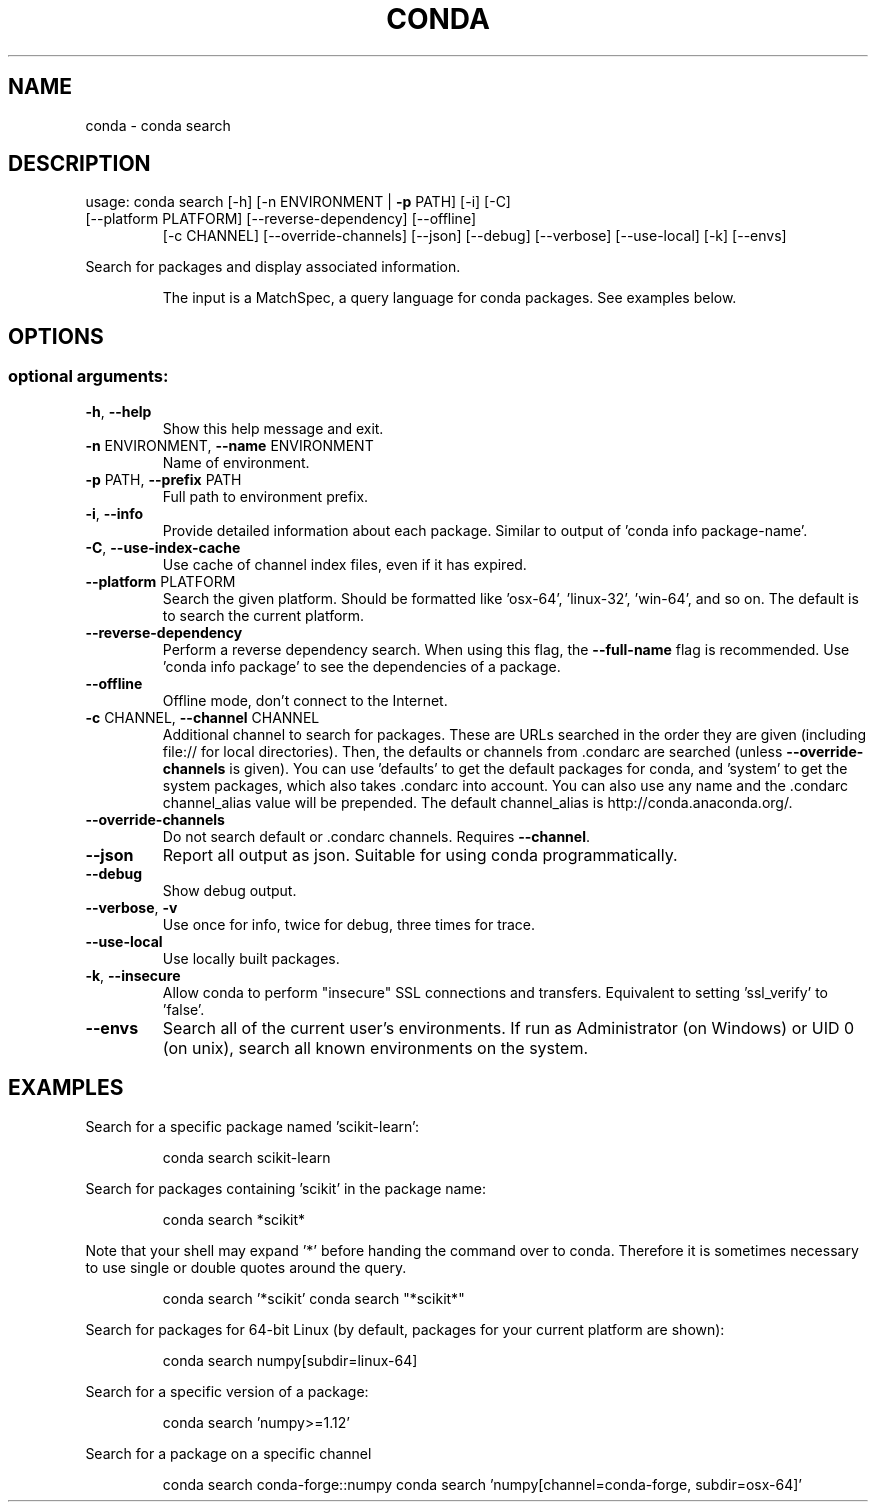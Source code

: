 .\" DO NOT MODIFY THIS FILE!  It was generated by help2man 1.46.4.
.TH CONDA "1" "1월 2019" "Anaconda, Inc." "User Commands"
.SH NAME
conda \- conda search
.SH DESCRIPTION
usage: conda search [\-h] [\-n ENVIRONMENT | \fB\-p\fR PATH] [\-i] [\-C]
.TP
[\-\-platform PLATFORM] [\-\-reverse\-dependency] [\-\-offline]
[\-c CHANNEL] [\-\-override\-channels] [\-\-json] [\-\-debug]
[\-\-verbose] [\-\-use\-local] [\-k] [\-\-envs]
.PP
Search for packages and display associated information.
.IP
The input is a MatchSpec, a query language for conda packages.
See examples below.
.SH OPTIONS
.SS "optional arguments:"
.TP
\fB\-h\fR, \fB\-\-help\fR
Show this help message and exit.
.TP
\fB\-n\fR ENVIRONMENT, \fB\-\-name\fR ENVIRONMENT
Name of environment.
.TP
\fB\-p\fR PATH, \fB\-\-prefix\fR PATH
Full path to environment prefix.
.TP
\fB\-i\fR, \fB\-\-info\fR
Provide detailed information about each package.
Similar to output of 'conda info package\-name'.
.TP
\fB\-C\fR, \fB\-\-use\-index\-cache\fR
Use cache of channel index files, even if it has
expired.
.TP
\fB\-\-platform\fR PLATFORM
Search the given platform. Should be formatted like
\&'osx\-64', 'linux\-32', 'win\-64', and so on. The default
is to search the current platform.
.TP
\fB\-\-reverse\-dependency\fR
Perform a reverse dependency search. When using this
flag, the \fB\-\-full\-name\fR flag is recommended. Use 'conda
info package' to see the dependencies of a package.
.TP
\fB\-\-offline\fR
Offline mode, don't connect to the Internet.
.TP
\fB\-c\fR CHANNEL, \fB\-\-channel\fR CHANNEL
Additional channel to search for packages. These are
URLs searched in the order they are given (including
file:// for local directories). Then, the defaults or
channels from .condarc are searched (unless
\fB\-\-override\-channels\fR is given). You can use 'defaults'
to get the default packages for conda, and 'system' to
get the system packages, which also takes .condarc
into account. You can also use any name and the
\&.condarc channel_alias value will be prepended. The
default channel_alias is http://conda.anaconda.org/.
.TP
\fB\-\-override\-channels\fR
Do not search default or .condarc channels. Requires
\fB\-\-channel\fR.
.TP
\fB\-\-json\fR
Report all output as json. Suitable for using conda
programmatically.
.TP
\fB\-\-debug\fR
Show debug output.
.TP
\fB\-\-verbose\fR, \fB\-v\fR
Use once for info, twice for debug, three times for
trace.
.TP
\fB\-\-use\-local\fR
Use locally built packages.
.TP
\fB\-k\fR, \fB\-\-insecure\fR
Allow conda to perform "insecure" SSL connections and
transfers. Equivalent to setting 'ssl_verify' to
\&'false'.
.TP
\fB\-\-envs\fR
Search all of the current user's environments. If run
as Administrator (on Windows) or UID 0 (on unix),
search all known environments on the system.
.SH EXAMPLES
Search for a specific package named 'scikit\-learn':
.IP
conda search scikit\-learn
.PP
Search for packages containing 'scikit' in the package name:
.IP
conda search *scikit*
.PP
Note that your shell may expand '*' before handing the command over to conda.
Therefore it is sometimes necessary to use single or double quotes around the query.
.IP
conda search '*scikit'
conda search "*scikit*"
.PP
Search for packages for 64\-bit Linux (by default, packages for your current
platform are shown):
.IP
conda search numpy[subdir=linux\-64]
.PP
Search for a specific version of a package:
.IP
conda search 'numpy>=1.12'
.PP
Search for a package on a specific channel
.IP
conda search conda\-forge::numpy
conda search 'numpy[channel=conda\-forge, subdir=osx\-64]'

